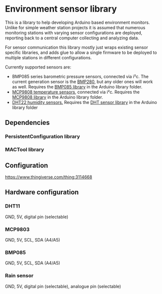 * Environment sensor library

This is a library to help developing Arduino based environment monitors. Unlike for simple weather station projects it is assumed that numerous monitoring stations with varying sensor configurations are deployed, reporting back to a central computer collecting and analyzing data.

For sensor communication this library mostly just wraps existing sensor specific libraries, and adds glue to allow a single firmware to be deployed to multiple stations in different configurations.

Currently supported sensors are:

- BMP085 series barometric pressure sensors, connected via i²c. The current generation sensor is the [[https://www.adafruit.com/product/2651][BMP280]], but any older ones will work as well. Requires the [[https://github.com/adafruit/Adafruit-BMP085-Library][BMP085 library]] in the Arduino library folder.
- [[https://learn.adafruit.com/adafruit-mcp9808-precision-i2c-temperature-sensor-guide/overview][MCP9808 temperature sensors]], connected via i²c. Requires the [[https://github.com/adafruit/Adafruit_MCP9808_Library][MCP9808 library]] in the Arduino library folder.
- [[https://www.adafruit.com/product/385][DHT22 humidity sensors.]] Requires the [[https://github.com/adafruit/DHT-sensor-library][DHT sensor library]] in the Arduino library folder

** Dependencies
*** PersistentConfiguration library

*** MACTool library


** Configuration
https://www.thingiverse.com/thing:3114668
** Hardware configuration
*** DHT11
GND, 5V, digital pin (selectable)
*** MCP9803
GND, 5V, SCL, SDA (A4/A5)
*** BMP085
GND, 5V, SCL, SDA (A4/A5)
*** Rain sensor
GND, 5V, digital pin (selectable), analogue pin (selectable)
